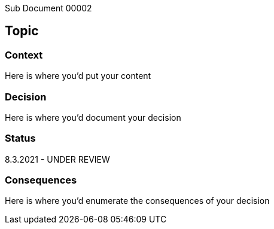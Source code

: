 [.lead]
Sub Document 00002

== Topic

=== Context

Here is where you'd put your content

=== Decision

Here is where you'd document your decision

=== Status

8.3.2021 - UNDER REVIEW

=== Consequences

Here is where you'd enumerate the consequences of your decision

